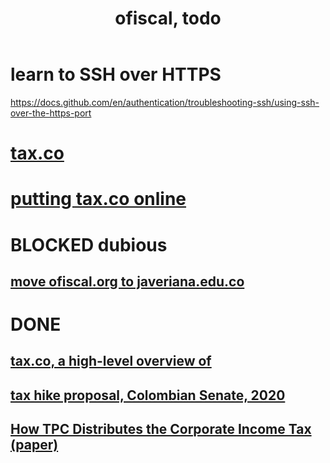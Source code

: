 :PROPERTIES:
:ID:       cb1bb067-d8cc-48d2-ad90-60ba4308adf8
:END:
#+TITLE: ofiscal, todo
* learn to SSH over HTTPS
  https://docs.github.com/en/authentication/troubleshooting-ssh/using-ssh-over-the-https-port
* [[id:dc968fea-dd45-4734-b375-9e60b87005c6][tax.co]]
* [[id:f8d67417-cc75-4e62-b219-abaee0f73b0b][putting tax.co online]]
* BLOCKED dubious
** [[id:804931df-c3ad-41fd-9356-124fe6b478ae][move ofiscal.org to javeriana.edu.co]]
* DONE
** [[id:9019705d-fcda-422e-bc89-88442094ca66][tax.co, a high-level overview of]]
** [[id:b03dbe01-ce5a-46ac-b2d3-7e22949781a1][tax hike proposal, Colombian Senate, 2020]]
** [[id:dfb5198f-b392-4903-be09-bfa7217212cc][How TPC Distributes the Corporate Income Tax (paper)]]
